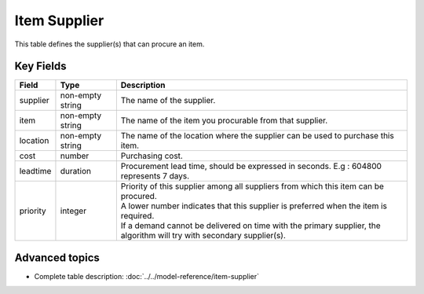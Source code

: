 =======
Item Supplier
=======

This table defines the supplier(s) that can procure an item.


Key Fields
----------

=============== ================= ===========================================================
Field           Type              Description
=============== ================= ===========================================================
supplier        non-empty string  The name of the supplier.
item            non-empty string  The name of the item you procurable from that supplier.
location        non-empty string  The name of the location where the supplier can be used to purchase this item.                                 
cost            number            Purchasing cost.
leadtime        duration          Procurement lead time, should be expressed in seconds. E.g : 604800 represents 7 days.
priority        integer           | Priority of this supplier among all suppliers from which
                                    this item can be procured.
                                  | A lower number indicates that this supplier is preferred
                                    when the item is required. 
                                  | If a demand cannot be delivered on time with the primary supplier, the algorithm will try with secondary supplier(s).
=============== ================= ===========================================================
                                  
Advanced topics
---------------

* Complete table description: :doc:`../../model-reference/item-supplier`
